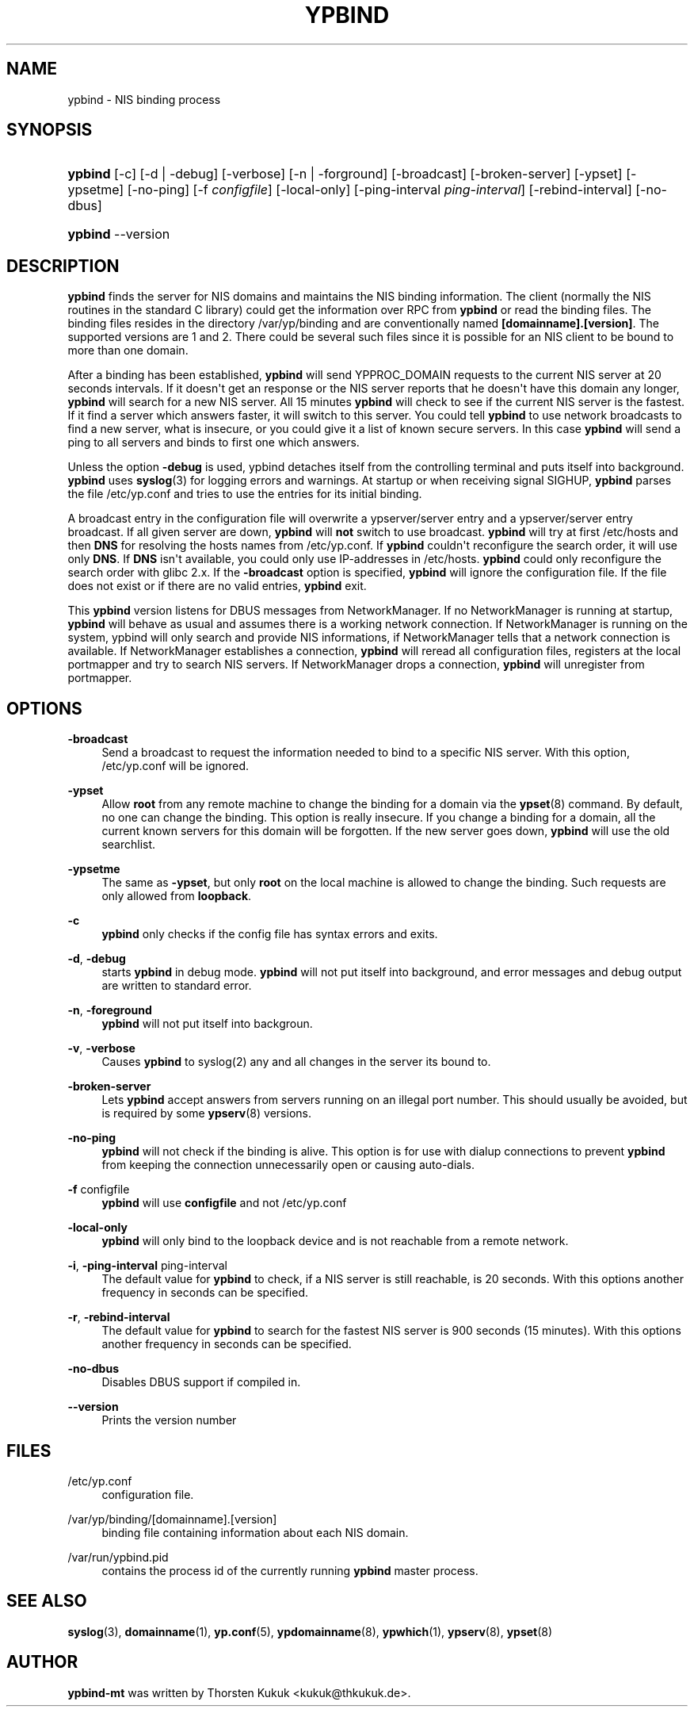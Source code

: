 '\" t
.\"     Title: ypbind
.\"    Author: [see the "AUTHOR" section]
.\" Generator: DocBook XSL Stylesheets v1.78.1 <http://docbook.sf.net/>
.\"      Date: 10/20/2014
.\"    Manual: ypbind-mt
.\"    Source: ypbind-mt
.\"  Language: English
.\"
.TH "YPBIND" "8" "10/20/2014" "ypbind-mt" "ypbind\-mt"
.\" -----------------------------------------------------------------
.\" * Define some portability stuff
.\" -----------------------------------------------------------------
.\" ~~~~~~~~~~~~~~~~~~~~~~~~~~~~~~~~~~~~~~~~~~~~~~~~~~~~~~~~~~~~~~~~~
.\" http://bugs.debian.org/507673
.\" http://lists.gnu.org/archive/html/groff/2009-02/msg00013.html
.\" ~~~~~~~~~~~~~~~~~~~~~~~~~~~~~~~~~~~~~~~~~~~~~~~~~~~~~~~~~~~~~~~~~
.ie \n(.g .ds Aq \(aq
.el       .ds Aq '
.\" -----------------------------------------------------------------
.\" * set default formatting
.\" -----------------------------------------------------------------
.\" disable hyphenation
.nh
.\" disable justification (adjust text to left margin only)
.ad l
.\" -----------------------------------------------------------------
.\" * MAIN CONTENT STARTS HERE *
.\" -----------------------------------------------------------------
.SH "NAME"
ypbind \- NIS binding process
.SH "SYNOPSIS"
.HP \w'\fBypbind\fR\ 'u
\fBypbind\fR [\-c] [\-d | \-debug] [\-verbose] [\-n | \-forground] [\-broadcast] [\-broken\-server] [\-ypset] [\-ypsetme] [\-no\-ping] [\-f\ \fIconfigfile\fR] [\-local\-only] [\-ping\-interval\ \fIping\-interval\fR] [\-rebind\-interval] [\-no\-dbus]
.HP \w'\fBypbind\fR\ 'u
\fBypbind\fR \-\-version
.SH "DESCRIPTION"
.PP
\fBypbind\fR
finds the server for NIS domains and maintains the NIS binding information\&. The client (normally the NIS routines in the standard C library) could get the information over RPC from
\fBypbind\fR
or read the binding files\&. The binding files resides in the directory
/var/yp/binding
and are conventionally named
\fB[domainname]\&.[version]\fR\&. The supported versions are 1 and 2\&. There could be several such files since it is possible for an NIS client to be bound to more than one domain\&.
.PP
After a binding has been established,
\fBypbind\fR
will send YPPROC_DOMAIN requests to the current NIS server at 20 seconds intervals\&. If it doesn\*(Aqt get an response or the NIS server reports that he doesn\*(Aqt have this domain any longer,
\fBypbind\fR
will search for a new NIS server\&. All 15 minutes
\fBypbind\fR
will check to see if the current NIS server is the fastest\&. If it find a server which answers faster, it will switch to this server\&. You could tell
\fBypbind\fR
to use network broadcasts to find a new server, what is insecure, or you could give it a list of known secure servers\&. In this case
\fBypbind\fR
will send a ping to all servers and binds to first one which answers\&.
.PP
Unless the option
\fB\-debug\fR
is used, ypbind detaches itself from the controlling terminal and puts itself into background\&.
\fBypbind\fR
uses
\fBsyslog\fR(3)
for logging errors and warnings\&. At startup or when receiving signal SIGHUP,
\fBypbind\fR
parses the file
/etc/yp\&.conf
and tries to use the entries for its initial binding\&.
.PP
A broadcast entry in the configuration file will overwrite a ypserver/server entry and a ypserver/server entry broadcast\&. If all given server are down,
\fBypbind\fR
will
\fBnot\fR
switch to use broadcast\&.
\fBypbind\fR
will try at first
/etc/hosts
and then
\fBDNS\fR
for resolving the hosts names from
/etc/yp\&.conf\&. If
\fBypbind\fR
couldn\*(Aqt reconfigure the search order, it will use only
\fBDNS\fR\&. If
\fBDNS\fR
isn\*(Aqt available, you could only use IP\-addresses in
/etc/hosts\&.
\fBypbind\fR
could only reconfigure the search order with glibc 2\&.x\&. If the
\fB\-broadcast\fR
option is specified,
\fBypbind\fR
will ignore the configuration file\&. If the file does not exist or if there are no valid entries,
\fBypbind\fR
exit\&.
.PP
This
\fBypbind\fR
version listens for DBUS messages from NetworkManager\&. If no NetworkManager is running at startup,
\fBypbind\fR
will behave as usual and assumes there is a working network connection\&. If NetworkManager is running on the system, ypbind will only search and provide NIS informations, if NetworkManager tells that a network connection is available\&. If NetworkManager establishes a connection,
\fBypbind\fR
will reread all configuration files, registers at the local portmapper and try to search NIS servers\&. If NetworkManager drops a connection,
\fBypbind\fR
will unregister from portmapper\&.
.SH "OPTIONS"
.PP
\fB\-broadcast\fR
.RS 4
Send a broadcast to request the information needed to bind to a specific NIS server\&. With this option,
/etc/yp\&.conf
will be ignored\&.
.RE
.PP
\fB\-ypset\fR
.RS 4
Allow
\fBroot\fR
from any remote machine to change the binding for a domain via the
\fBypset\fR(8)
command\&. By default, no one can change the binding\&. This option is really insecure\&. If you change a binding for a domain, all the current known servers for this domain will be forgotten\&. If the new server goes down,
\fBypbind\fR
will use the old searchlist\&.
.RE
.PP
\fB\-ypsetme\fR
.RS 4
The same as
\fB\-ypset\fR, but only
\fBroot\fR
on the local machine is allowed to change the binding\&. Such requests are only allowed from
\fBloopback\fR\&.
.RE
.PP
\fB\-c\fR
.RS 4
\fBypbind\fR
only checks if the config file has syntax errors and exits\&.
.RE
.PP
\fB\-d\fR, \fB\-debug\fR
.RS 4
starts
\fBypbind\fR
in debug mode\&.
\fBypbind\fR
will not put itself into background, and error messages and debug output are written to standard error\&.
.RE
.PP
\fB\-n\fR, \fB\-foreground\fR
.RS 4
\fBypbind\fR
will not put itself into backgroun\&.
.RE
.PP
\fB\-v\fR, \fB\-verbose\fR
.RS 4
Causes
\fBypbind\fR
to syslog(2) any and all changes in the server its bound to\&.
.RE
.PP
\fB\-broken\-server\fR
.RS 4
Lets
\fBypbind\fR
accept answers from servers running on an illegal port number\&. This should usually be avoided, but is required by some
\fBypserv\fR(8)
versions\&.
.RE
.PP
\fB\-no\-ping\fR
.RS 4
\fBypbind\fR
will not check if the binding is alive\&. This option is for use with dialup connections to prevent
\fBypbind\fR
from keeping the connection unnecessarily open or causing auto\-dials\&.
.RE
.PP
\fB\-f\fR configfile
.RS 4
\fBypbind\fR
will use
\fBconfigfile\fR
and not
/etc/yp\&.conf
.RE
.PP
\fB\-local\-only\fR
.RS 4
\fBypbind\fR
will only bind to the loopback device and is not reachable from a remote network\&.
.RE
.PP
\fB\-i\fR, \fB\-ping\-interval\fR ping\-interval
.RS 4
The default value for
\fBypbind\fR
to check, if a NIS server is still reachable, is 20 seconds\&. With this options another frequency in seconds can be specified\&.
.RE
.PP
\fB\-r\fR, \fB\-rebind\-interval\fR
.RS 4
The default value for
\fBypbind\fR
to search for the fastest NIS server is 900 seconds (15 minutes)\&. With this options another frequency in seconds can be specified\&.
.RE
.PP
\fB\-no\-dbus\fR
.RS 4
Disables DBUS support if compiled in\&.
.RE
.PP
\fB\-\-version\fR
.RS 4
Prints the version number
.RE
.SH "FILES"
.PP
/etc/yp\&.conf
.RS 4
configuration file\&.
.RE
.PP
/var/yp/binding/[domainname]\&.[version]
.RS 4
binding file containing information about each NIS domain\&.
.RE
.PP
/var/run/ypbind\&.pid
.RS 4
contains the process id of the currently running
\fBypbind\fR
master process\&.
.RE
.SH "SEE ALSO"
.PP
\fBsyslog\fR(3),
\fBdomainname\fR(1),
\fByp.conf\fR(5),
\fBypdomainname\fR(8),
\fBypwhich\fR(1),
\fBypserv\fR(8),
\fBypset\fR(8)
.SH "AUTHOR"
.PP
\fBypbind\-mt\fR
was written by Thorsten Kukuk <kukuk@thkukuk\&.de>\&.

